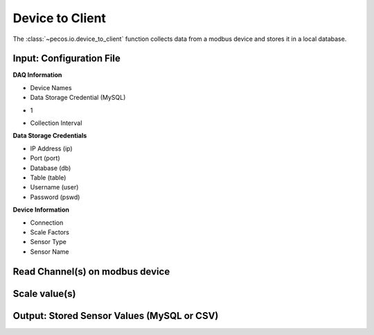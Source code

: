 Device to Client
==================

The :class:`~pecos.io.device_to_client` function collects data from a modbus device and stores it in a local 
database.     

Input: Configuration File 
-----------------------------

**DAQ Information**

* Device Names
* Data Storage Credential (MySQL)
- 1
* Collection Interval

**Data Storage Credentials**

* IP Address (ip)
* Port (port)
* Database (db)
* Table (table)
* Username (user)
* Password (pswd)

**Device Information**

* Connection
* Scale Factors
* Sensor Type
* Sensor Name


Read Channel(s) on modbus device
-----------------------------


Scale value(s)
-----------------------------



Output: Stored Sensor Values (MySQL or CSV)
-----------------------------